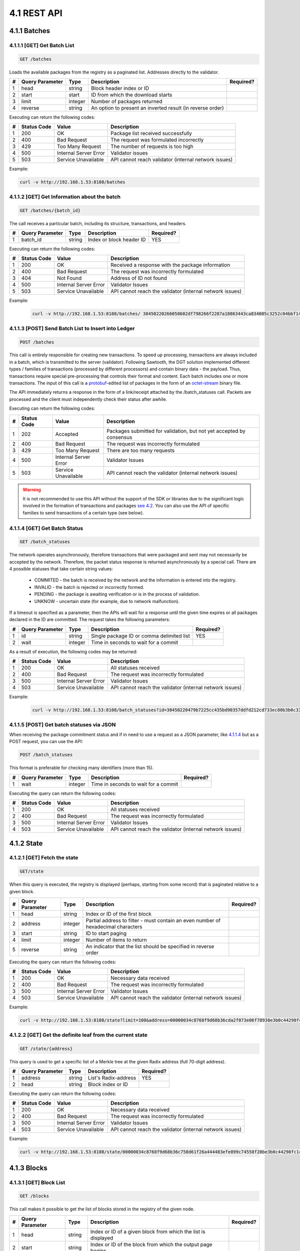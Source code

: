 
4.1 REST API
++++++++++++++++++++++++++++++++++

4.1.1	Batches
=============================

4.1.1.1	[GET] Get Batch List
---------------------------------

.. code-block:: python

    GET /batches

Loads the available packages from the registry as a paginated list. Addresses directly to the validator. 

+---+-----------------+---------+---------------------+-----------+
| # | Query Parameter | Type    | Description         | Required? |
+===+=================+=========+=====================+===========+
| 1 | head            | string  | Block header index  |           |
|   |                 |         | or ID               |           |
+---+-----------------+---------+---------------------+-----------+
| 2 | start           | start   | ID from which the   |           |
|   |                 |         | download starts     |           |
+---+-----------------+---------+---------------------+-----------+
| 3 | limit           | integer | Number of packages  |           |
|   |                 |         | returned            |           |
+---+-----------------+---------+---------------------+-----------+
| 4 | reverse         | string  | An option to        |           |
|   |                 |         | present an inverted |           |
|   |                 |         | result (in reverse  |           |
|   |                 |         | order)              |           |
+---+-----------------+---------+---------------------+-----------+

Executing can return the following codes:

+---+-------------+-----------------------+------------------------+
| # | Status Code | Value                 | Description            |
+===+=============+=======================+========================+
| 1 | 200         | OK                    | Package list received  |
|   |             |                       | successfully           |
+---+-------------+-----------------------+------------------------+
| 2 | 400         | Bad Request           | The request was        |
|   |             |                       | formulated incorrectly |
+---+-------------+-----------------------+------------------------+
| 3 | 429         | Too Many Request      | The number of requests |
|   |             |                       | is too high            |
+---+-------------+-----------------------+------------------------+
| 4 | 500         | Internal Server Error | Validator issues       |
+---+-------------+-----------------------+------------------------+
| 5 | 503         | Service Unavailable   | API cannot reach       |
|   |             |                       | validator (internal    |
|   |             |                       | network issues)        |
+---+-------------+-----------------------+------------------------+

Example:

.. code-block:: python

    curl -v http://192.168.1.53:8108/batches

4.1.1.2	[GET] Get Information about the batch
----------------------------------------------------

.. code-block:: python

    GET /batches/{batch_id}

The call receives a particular batch, including its structure, transactions, and headers.

= =============== ====== ======================== =========
# Query Parameter Type   Description              Required?
= =============== ====== ======================== =========
1 batch_id        string Index or block header ID   YES
= =============== ====== ======================== =========

Executing can return the following codes:

+---+-------------+-----------------------+------------------------+
| # | Status Code | Value                 | Description            |
+===+=============+=======================+========================+
| 1 | 200         | OK                    | Received a response    |
|   |             |                       | with the package       |
|   |             |                       | information            |
+---+-------------+-----------------------+------------------------+
| 2 | 400         | Bad Request           | The request was        |
|   |             |                       | incorrectly formulated |
+---+-------------+-----------------------+------------------------+
| 3 | 404         | Not Found             | Address of ID not      |
|   |             |                       | found                  |
+---+-------------+-----------------------+------------------------+
| 4 | 500         | Internal Server Error | Validator Issues       |
+---+-------------+-----------------------+------------------------+
| 5 | 503         | Service Unavailable   | API cannot reach the   |
|   |             |                       | validator (internal    |
|   |             |                       | network issues)        |
+---+-------------+-----------------------+------------------------+

Example:

 .. code-block:: python

    curl -v http://192.168.1.53:8108/batches/ 30450220266058602df798266f2287a18863443ca834005c3252c04bbf143b3d0f9b8be8022100e4dfab413096639a2f9d11a98763293b9e838c1b3ba562bfc416769eeda31830

4.1.1.3	[POST] Send Batch List to Insert into Ledger
---------------------------------------------------------

.. code-block:: python

     POST /batches

This call is entirely responsible for creating new transactions. To speed up processing, transactions are always included in a batch, which is transmitted to the server (validator). Following Sawtooth, the DGT solution implemented different types / families of transactions (processed by different processors) and contain binary data - the payload. Thus, transactions require special pre-processing that controls their format and content. Each batch includes one or more transactions. The input of this call is a
`protobuf <https://developers.google.com/protocol-buffers/>`__-edited
list of packages in the form of an
`octet-stream <https://www.iana.org/assignments/media-types/application/octet-stream>`__
binary file.

The API immediately returns a response in the form of a link/receipt attached by the /batch_statuses call. Packets are processed and the client must independently check their status after awhile. 

Executing can return the following codes:

+---+-------------+-----------------------+------------------------+
| # | Status Code | Value                 | Description            |
+===+=============+=======================+========================+
| 1 | 202         | Accepted              | Packages submitted for |
|   |             |                       | validation, but not    |
|   |             |                       | yet accepted by        |
|   |             |                       | consensus              |
+---+-------------+-----------------------+------------------------+
| 2 | 400         | Bad Request           | The request was        |
|   |             |                       | incorrectly formulated |
+---+-------------+-----------------------+------------------------+
| 3 | 429         | Too Many Request      | There are too many     |
|   |             |                       | requests               |
+---+-------------+-----------------------+------------------------+
| 4 | 500         | Internal Server Error | Validator Issues       |
+---+-------------+-----------------------+------------------------+
| 5 | 503         | Service Unavailable   | API cannot reach the   |
|   |             |                       | validator (internal    |
|   |             |                       | network issues)        |
+---+-------------+-----------------------+------------------------+

.. Warning::

    It is not recommended to use this API without the support of the SDK or libraries due to the significant logic involved in the formation of transactions and packages `see 4.2 <4.2_SDK_Development.html>`__. You can also use the API of specific families to send transactions of a certain type (see below).

4.1.1.4	[GET] Get Batch Status
----------------------------------------

.. code-block:: python

     GET /batch_statuses

The network operates asynchronously, therefore transactions that were
packaged and sent may not necessarily be accepted by the network.
Therefore, the packet status response is returned asynchronously by a
special call. There are 4 possible statuses that take certain string
values:

    • COMMITED - the batch is received by the network and the information is entered into the registry.

    • INVALID - the batch is rejected or incorrectly formed.

    • PENDING - the package is awaiting verification or is in the process of validation.

    •  UNKNOW - uncertain state (for example, due to network malfunction).

If a timeout is specified as a parameter, then the APIs will wait for a response until the given time expires or all packages declared in the ID are committed. The request takes the following parameters:

+---+-----------------+---------+---------------------+-----------+
| # | Query Parameter | Type    | Description         | Required? |
+===+=================+=========+=====================+===========+
| 1 | id              | string  | Single package ID   | YES       |
|   |                 |         | or comma delimited  |           |
|   |                 |         | list                |           |
+---+-----------------+---------+---------------------+-----------+
| 2 | wait            | integer | Time in seconds to  |           |
|   |                 |         | wait for a commit   |           |
+---+-----------------+---------+---------------------+-----------+

As a result of execution, the following codes may be returned:

+---+-------------+-----------------------+------------------------+
| # | Status Code | Value                 | Description            |
+===+=============+=======================+========================+
| 1 | 200         | OK                    | All statuses received  |
+---+-------------+-----------------------+------------------------+
| 2 | 400         | Bad Request           | The request was        |
|   |             |                       | incorrectly formulated |
+---+-------------+-----------------------+------------------------+
| 3 | 500         | Internal Server Error | Validator Issues       |
+---+-------------+-----------------------+------------------------+
| 4 | 503         | Service Unavailable   | API cannot reach the   |
|   |             |                       | validator (internal    |
|   |             |                       | network issues)        |
+---+-------------+-----------------------+------------------------+

Example:

 .. code-block:: python

    curl -v http://192.168.1.53:8108/batch_statuses?id=30450220479b7225cc435bd90357ddfd212cd733ec80b3b0c331073403211b8ab55ad05e022100ea8c4112ffbbf1402f3a51b9feb3974d5cba1250c088c36705f550bfec510c9e

4.1.1.5	[POST] Get batch statuses via JSON
-----------------------------------------------

When receiving the package commitment status and if in need to use a request as a JSON parameter, like `4.1.1.4 <4.1_REST_API.html#get-get-batch-list>`__ but as a POST request, you can use the API: 

.. code-block:: python

   POST /batch_statuses

This format is preferable for checking many identifiers (more than 15). 

= =============== ======= ==================================== =========
# Query Parameter Type    Description                          Required?
= =============== ======= ==================================== =========
1 wait            integer Time in seconds to wait for a commit 
= =============== ======= ==================================== =========

Executing the query can return the following codes:

+---+-------------+-----------------------+------------------------+
| # | Status Code | Value                 | Description            |
+===+=============+=======================+========================+
| 1 | 200         | OK                    | All statuses received  |
+---+-------------+-----------------------+------------------------+
| 2 | 400         | Bad Request           | The request was        |
|   |             |                       | incorrectly formulated |
+---+-------------+-----------------------+------------------------+
| 3 | 500         | Internal Server Error | Validator Issues       |
+---+-------------+-----------------------+------------------------+
| 4 | 503         | Service Unavailable   | API cannot reach the   |
|   |             |                       | validator (internal    |
|   |             |                       | network issues)        |
+---+-------------+-----------------------+------------------------+

4.1.2	State
============================

4.1.2.1	[GET] Fetch the state
--------------------------------

.. code-block:: python

   GET/state

When this query is executed, the registry is displayed (perhaps, starting from some record) that is paginated relative to a given block. 

+---+-----------------+---------+---------------------+-----------+
| # | Query Parameter | Type    | Description         | Required? |
+===+=================+=========+=====================+===========+
| 1 | head            | string  | Index or ID of the  |           |
|   |                 |         | first block         |           |
+---+-----------------+---------+---------------------+-----------+
| 2 | address         | integer | Partial address to  |           |
|   |                 |         | filter - must       |           |
|   |                 |         | contain an even     |           |
|   |                 |         | number of           |           |
|   |                 |         | hexadecimal         |           |
|   |                 |         | characters          |           |
+---+-----------------+---------+---------------------+-----------+
| 3 | start           | string  | ID to start paging  |           |
+---+-----------------+---------+---------------------+-----------+
| 4 | limit           | integer | Number of items to  |           |
|   |                 |         | return              |           |
+---+-----------------+---------+---------------------+-----------+
| 5 | reverse         | string  | An indicator that   |           |
|   |                 |         | the list should be  |           |
|   |                 |         | specified in        |           |
|   |                 |         | reverse order       |           |
+---+-----------------+---------+---------------------+-----------+

Executing the query can return the following codes:

+---+-------------+-----------------------+------------------------+
| # | Status Code | Value                 | Description            |
+===+=============+=======================+========================+
| 1 | 200         | OK                    | Necessary data         |
|   |             |                       | received               |
+---+-------------+-----------------------+------------------------+
| 2 | 400         | Bad Request           | The request was        |
|   |             |                       | incorrectly formulated |
+---+-------------+-----------------------+------------------------+
| 3 | 500         | Internal Server Error | Validator Issues       |
+---+-------------+-----------------------+------------------------+
| 4 | 503         | Service Unavailable   | API cannot reach the   |
|   |             |                       | validator (internal    |
|   |             |                       | network issues)        |
+---+-------------+-----------------------+------------------------+

Example:

.. code-block:: python

    curl -v http://192.168.1.53:8108/state?limit=100&address=00000034c8768f9d68b36cda2f073e06f78938e3b0c44298fc

4.1.2.2	[GET] Get the definite leaf from the current state
---------------------------------------------------------------

.. code-block:: python

  GET /state/{address}

This query is used to get a specific list of a Merkle tree at the given Radix address (full 70-digit address). 

= =============== ====== ==================== =========
# Query Parameter Type   Description          Required?
= =============== ====== ==================== =========
1 address         string List's Radix-address   YES
2 head            string Block index or ID    
= =============== ====== ==================== =========

Executing the query can return the following codes:

+---+-------------+-----------------------+------------------------+
| # | Status Code | Value                 | Description            |
+===+=============+=======================+========================+
| 1 | 200         | OK                    | Necessary data         |
|   |             |                       | received               |
+---+-------------+-----------------------+------------------------+
| 2 | 400         | Bad Request           | The request was        |
|   |             |                       | incorrectly formulated |
+---+-------------+-----------------------+------------------------+
| 3 | 500         | Internal Server Error | Validator Issues       |
+---+-------------+-----------------------+------------------------+
| 4 | 503         | Service Unavailable   | API cannot reach the   |
|   |             |                       | validator (internal    |
|   |             |                       | network issues)        |
+---+-------------+-----------------------+------------------------+

Example:

.. code-block:: python

  curl -v http://192.168.1.53:8108/state/00000034c8768f9d68b36c758d61f26a444483efe899c74558f20be3b0c44298fc1c14

4.1.3	Blocks
==========================

4.1.3.1	[GET] Block List
-------------------------------

.. code-block:: python

  GET /blocks

This call makes it possible to get the list of blocks stored in the registry of the given node. 

+---+-----------------+---------+---------------------+-----------+
| # | Query Parameter | Type    | Description         | Required? |
+===+=================+=========+=====================+===========+
| 1 | head            | string  | Index or ID of a    |           |
|   |                 |         | given block from    |           |
|   |                 |         | which the list is   |           |
|   |                 |         | displayed           |           |
+---+-----------------+---------+---------------------+-----------+
| 2 | start           | string  | Index or ID of the  |           |
|   |                 |         | block from which    |           |
|   |                 |         | the output page     |           |
|   |                 |         | begins              |           |
+---+-----------------+---------+---------------------+-----------+
| 3 | limit           | integer | Number of records   |           |
|   |                 |         | shown               |           |
+---+-----------------+---------+---------------------+-----------+
| 4 | reverse         | string  | Indicates whether   |           |
|   |                 |         | the list should be  |           |
|   |                 |         | shown in reverse    |           |
|   |                 |         | order               |           |
+---+-----------------+---------+---------------------+-----------+

Executing the query can return the following codes:

+---+-------------+-----------------------+------------------------+
| # | Status Code | Value                 | Description            |
+===+=============+=======================+========================+
| 1 | 200         | OK                    | Necessary data         |
|   |             |                       | received               |
+---+-------------+-----------------------+------------------------+
| 2 | 400         | Bad Request           | The request was        |
|   |             |                       | incorrectly formulated |
+---+-------------+-----------------------+------------------------+
| 3 | 500         | Internal Server Error | Validator Issues       |
+---+-------------+-----------------------+------------------------+
| 4 | 503         | Service Unavailable   | API cannot reach the   |
|   |             |                       | validator (internal    |
|   |             |                       | network issues)        |
+---+-------------+-----------------------+------------------------+

Example:

.. code-block:: python

    curl -v http://192.168.1.53:8108/blocks?start=0x0000000000000000&limit=100&reverse

4.1.3.2	[GET] Get the specific block
---------------------------------------------

.. code-block:: python

 GET /blocks/{block_id}

This call is for getting a specific block. Call options:

= =============== ====== ============================ =========
# Query Parameter Type   Description                  Required?
= =============== ====== ============================ =========
1 block_id        string Index or ID of a given block    YES
= =============== ====== ============================ =========

Executing the query can return the following codes:

+---+-------------+-----------------------+------------------------+
| # | Status Code | Value                 | Description            |
+===+=============+=======================+========================+
| 1 | 200         | OK                    | Necessary data         |
|   |             |                       | received               |
+---+-------------+-----------------------+------------------------+
| 2 | 400         | Bad Request           | The request was        |
|   |             |                       | incorrectly formulated |
+---+-------------+-----------------------+------------------------+
| 3 | 500         | Internal Server Error | Validator Issues       |
+---+-------------+-----------------------+------------------------+
| 4 | 503         | Service Unavailable   | API cannot reach the   |
|   |             |                       | validator (internal    |
|   |             |                       | network issues)        |
+---+-------------+-----------------------+------------------------+

Example:

.. code-block:: python

 curl -v http://192.168.1.53:8108/blocks/3046022100dd31cf1777a47d8941a0a426af9be95f63ba75b099eaee33696d95775578b7ba022100e1922519abd2ed170e0e62c9668dc140d17538617fedbe08352604f877b85f1d

4.1.4	Transactions
============================

4.1.4.1	[GET] Transaction List
---------------------------------------

.. code-block:: python

    GET /transactions

This call returns a list of transactions divided into pages:

+---+-----------------+---------+---------------------+-----------+
| # | Query Parameter | Type    | Description         | Required? |
+===+=================+=========+=====================+===========+
| 1 | head            | string  | Index or ID of a    |           |
|   |                 |         | given block from    |           |
|   |                 |         | which the list is   |           |
|   |                 |         | displayed           |           |
+---+-----------------+---------+---------------------+-----------+
| 2 | start           | string  | Index or ID of the  |           |
|   |                 |         | block from which    |           |
|   |                 |         | the output page     |           |
|   |                 |         | begins              |           |
+---+-----------------+---------+---------------------+-----------+
| 3 | limit           | integer | Number of records   |           |
|   |                 |         | shown               |           |
+---+-----------------+---------+---------------------+-----------+
| 4 | reverse         | string  | Indicates whether   |           |
|   |                 |         | the list should be  |           |
|   |                 |         | shown in reverse    |           |
|   |                 |         | order               |           |
+---+-----------------+---------+---------------------+-----------+

Executing the query can return the following codes:

+---+-------------+-----------------------+------------------------+
| # | Status Code | Value                 | Description            |
+===+=============+=======================+========================+
| 1 | 200         | OK                    | Necessary data         |
|   |             |                       | received               |
+---+-------------+-----------------------+------------------------+
| 2 | 400         | Bad Request           | The request was        |
|   |             |                       | incorrectly formulated |
+---+-------------+-----------------------+------------------------+
| 3 | 500         | Internal Server Error | Validator Issues       |
+---+-------------+-----------------------+------------------------+
| 4 | 503         | Service Unavailable   | API cannot reach the   |
|   |             |                       | validator (internal    |
|   |             |                       | network issues)        |
+---+-------------+-----------------------+------------------------+

Example:

 .. code-block:: python
 
     curl -v http://192.168.1.53:8108/transactions?limit=1000

4.1.4.2	[GET] Get a specific transaction
-------------------------------------------------

 .. code-block:: python

    GET /transactions/{transaction_id}

This method returns information on a specific transaction.

= =============== ====== ================================== =========
# Query Parameter Type   Description                        Required?
= =============== ====== ================================== =========
1 transaction_id  string Index or ID of a given transaction    YES
= =============== ====== ================================== =========

Executing the query can return the following codes:

+---+-------------+-----------------------+------------------------+
| # | Status Code | Value                 | Description            |
+===+=============+=======================+========================+
| 1 | 200         | OK                    | Necessary data         |
|   |             |                       | received               |
+---+-------------+-----------------------+------------------------+
| 2 | 400         | Bad Request           | The request was        |
|   |             |                       | incorrectly formulated |
+---+-------------+-----------------------+------------------------+
| 3 | 500         | Internal Server Error | Validator Issues       |
+---+-------------+-----------------------+------------------------+
| 4 | 503         | Service Unavailable   | API cannot reach the   |
|   |             |                       | validator (internal    |
|   |             |                       | network issues)        |
+---+-------------+-----------------------+------------------------+

Example:

.. code-block:: python

   curl -v http://192.168.1.53:8108/transactions/304402204ee83139cb7e5407486d7a238634e9f436f41f0c96de409a23f3e62b2798edc102200679631ac3dcefcccd10e0d12bda695f1419a8104ffd9ae9691e833992c93aeb

4.1.5	Receipts
=======================

4.1.5.1	[GET] Receipt List
------------------------------

.. code-block:: python

   GET /receipts

This method returns receipts for one or more transactions:

+---+-----------------+--------+---------------------+-----------+
| # | Query Parameter | Type   | Description         | Required? |
+===+=================+========+=====================+===========+
| 1 | id              | string | Index or ID of the  |   YES     |
|   |                 |        | transaction for     |           |
|   |                 |        | which the receipt   |           |
|   |                 |        | is generated        |           |
+---+-----------------+--------+---------------------+-----------+

Executing the query can return the following codes:

+---+-------------+-----------------------+------------------------+
| # | Status Code | Value                 | Description            |
+===+=============+=======================+========================+
| 1 | 200         | OK                    | Necessary data         |
|   |             |                       | received               |
+---+-------------+-----------------------+------------------------+
| 2 | 400         | Bad Request           | The request was        |
|   |             |                       | incorrectly formulated |
+---+-------------+-----------------------+------------------------+
| 3 | 500         | Internal Server Error | Validator Issues       |
+---+-------------+-----------------------+------------------------+
| 4 | 503         | Service Unavailable   | API cannot reach the   |
|   |             |                       | validator (internal    |
|   |             |                       | network issues)        |
+---+-------------+-----------------------+------------------------+

Example:

.. code-block:: python

   curl -v http://192.168.1.53:8108/receipts?id=304402204ee83139cb7e5407486d7a238634e9f436f41f0c96de409a23f3e62b2798edc102200679631ac3dcefcccd10e0d12bda695f1419a8104ffd9ae9691e833992c93aeb

4.1.6	Peers
=======================

4.1.6.1	[GET] Peer List
------------------------------

.. code-block:: python

  GET /peers

This call returns the number of nodes associated with a given node.

Executing the query can return the following codes:

+---+-------------+-----------------------+------------------------+
| # | Status Code | Value                 | Description            |
+===+=============+=======================+========================+
| 1 | 200         | OK                    | Necessary data         |
|   |             |                       | received               |
+---+-------------+-----------------------+------------------------+
| 2 | 400         | Bad Request           | The request was        |
|   |             |                       | incorrectly formulated |
+---+-------------+-----------------------+------------------------+
| 3 | 500         | Internal Server Error | Validator Issues       |
+---+-------------+-----------------------+------------------------+
| 4 | 503         | Service Unavailable   | API cannot reach the   |
|   |             |                       | validator (internal    |
|   |             |                       | network issues)        |
+---+-------------+-----------------------+------------------------+

Example:

.. code-block:: python

  curl -v http://192.168.1.53:8108/peers

4.1.7	Status
======================

4.1.7.1	[GET] Node Information
-----------------------------------

.. code-block:: python

  GET /status

This call returns information about the validator.

Executing the query can return the following codes:

+---+-------------+-----------------------+------------------------+
| # | Status Code | Value                 | Description            |
+===+=============+=======================+========================+
| 1 | 200         | OK                    | Necessary data         |
|   |             |                       | received               |
+---+-------------+-----------------------+------------------------+
| 2 | 400         | Bad Request           | The request was        |
|   |             |                       | incorrectly formulated |
+---+-------------+-----------------------+------------------------+
| 3 | 500         | Internal Server Error | Validator Issues       |
+---+-------------+-----------------------+------------------------+
| 4 | 503         | Service Unavailable   | API cannot reach the   |
|   |             |                       | validator (internal    |
|   |             |                       | network issues)        |
+---+-------------+-----------------------+------------------------+

Example:

   .. code-block:: python

      curl -v http://192.168.1.53:8108/status


4.1.8	Topology
===============================

.. code-block:: python

      /topology

This call outputs the topology data for a specific cluster, including a predefined static configuration - seed bundle. Active nodes get the status:  

.. code-block:: python

      “node_state: true”

The call also gives information about the current leader in each cluster, arbitrators and other useful information (see topology settings `3.7.1`_).

.. _3.7.1: ../ADMIN_GUIDE/3.7_Adjust_DGT_Settings.html#dgt-topology

When executing queries, the following codes may be returned:

+---+-------------+-----------------------+------------------------+
| # | Status Code | Value                 | Description            |
+===+=============+=======================+========================+
| 1 | 200         | OK                    | Required data received |
+---+-------------+-----------------------+------------------------+
| 2 | 400         | Bad Request           | The request was        |
|   |             |                       | formulated incorrectly |
+---+-------------+-----------------------+------------------------+
| 3 | 500         | Internal Server Error | Validator problems     |
+---+-------------+-----------------------+------------------------+
| 4 | 503         | Service Unavailable   | API cannot reach the   |
|   |             |                       | validator (internal    |
|   |             |                       | network problems)      |
+---+-------------+-----------------------+------------------------+

Example:

   .. code-block:: python

      curl -v http://192.168.1.29:8108/topology

4.1.9	Run BGT
===========================

4.1.9.1	Run endpoint overview
-----------------------------------

This endpoint creates broadcast commands for internal transactions, primarily for the BGT family.

⚠ The use of the Run endpoint offers a truncated transaction functionality that uses a random key generated by the API-component for signing. Such transactions can only be used for testing. 

The executed commands act asynchronously, returning a check immediately, after which you can find out their real status using the command: 

   .. code-block:: python

      http://[NODE_URL]:8108/ batch_statuses?family=bgt&id=[BATCH_ID]

For example, 

   .. code-block:: python

      curl "http://127.0.0.1:8108/batch_statuses? family=bgt&id=304402204f847ae1e38621ab3f4847804c1d634a3db5d754a....51d9a&url=tcp://validator-dgt-c1-1:8101"


4.1.9.2	BGT SET WALLET
------------------------------

 .. code-block:: python

      /run?family=bgt&url=URL&cmd=set&wallet=WALLET_NAME&amount=TOKEN_NUMBERS

The command is used to create a wallet and transfer an initial amount to it.

+---+-----------------+---------+---------------------+-----------+
| # | Query Parameter | Type    | Description         | Required? |
+===+=================+=========+=====================+===========+
| 1 | family          | string  | Specifies the value |  YES      |
|   |                 |         | of the default      |           |
|   |                 |         | transaction family  |           |
|   |                 |         | (bgt)               |           |
+---+-----------------+---------+---------------------+-----------+
| 2 | url             | string  | Indicator of a      |           |
|   |                 |         | specific node and   |           |
|   |                 |         | port (in case of a  |           |
|   |                 |         | virtual cluster,    |           |
|   |                 |         | several virtual     |           |
|   |                 |         | servers can be      |           |
|   |                 |         | deployed on one     |           |
|   |                 |         | physical server).   |           |
|   |                 |         |                     |           |
|   |                 |         | The url must be     |           |
|   |                 |         | encoded in          |           |
|   |                 |         | accordance with     |           |
|   |                 |         | `RFC                |           |
|   |                 |         | 3986 <https://data  |           |
|   |                 |         | tracker.ietf.org/do |           |
|   |                 |         | c/html/rfc3986>`__. |           |
|   |                 |         |                     |           |
|   |                 |         | The JavaScript      |           |
|   |                 |         | encodeURI or        |           |
|   |                 |         | `                   |           |
|   |                 |         | url-encode-decode < |           |
|   |                 |         | https://www.url-enc |           |
|   |                 |         | ode-decode.com/>`__ |           |
|   |                 |         | service.            |           |
+---+-----------------+---------+---------------------+-----------+
| 3 | cmd             | string  | Defines a command;  |    YES    |
|   |                 |         | for this            |           |
|   |                 |         | application “set”   |           |
+---+-----------------+---------+---------------------+-----------+
| 4 | wallet          | string  | The string name of  |    YES    |
|   |                 |         | the new wallet      |           |
|   |                 |         | WALLET_NAME, for    |           |
|   |                 |         | example «WALLET1»   |           |
|   |                 |         | or                  |           |
|   |                 |         | «edf0145630d12356». |           |
|   |                 |         |                     |           |
|   |                 |         | The value must be   |           |
|   |                 |         | unique and is used  |           |
|   |                 |         | in further commands |           |
|   |                 |         | as reference.       |           |
+---+-----------------+---------+---------------------+-----------+
| 5 | amount          | integer | The starting amount |           |
|   |                 |         | initiated on the    |           |
|   |                 |         | wallet cannot be    |           |
|   |                 |         | negative            |           |
+---+-----------------+---------+---------------------+-----------+

When executing queries, the following codes may be returned:

+---+-------------+-----------------------+------------------------+
| # | Status Code | Value                 | Description            |
+===+=============+=======================+========================+
| 1 | 200         | OK                    | Required data received |
+---+-------------+-----------------------+------------------------+
| 2 | 400         | Bad Request           | The request was        |
|   |             |                       | formulated incorrectly |
+---+-------------+-----------------------+------------------------+
| 3 | 500         | Internal Server Error | Validator problems     |
+---+-------------+-----------------------+------------------------+
| 4 | 503         | Service Unavailable   | API cannot reach       |
|   |             |                       | validator (internal    |
|   |             |                       | network problems)      |
+---+-------------+-----------------------+------------------------+

Example:

.. code-block:: python

      curl -v curl "http://191.168.1.166:8108/run?family=bgt&url=tcp%3A%2F%2Fvalidator-dgt-c1-1%3A8101&cmd=dec&wallet=TESTWALLET&amount=1111"

4.1.9.3	BGT SHOW
----------------------

.. code-block:: python

      /run?family=bgt&cmd=show&wallet=[WALLET_NAME]

The command is used to reflect the amount placed in the wallet. 

+---+-----------------+--------+---------------------+-----------+
| # | Query Parameter | Type   | Description         | Required? |
+===+=================+========+=====================+===========+
| 1 | family          | string | Specifies the value |    YES    |
|   |                 |        | of the default      |           |
|   |                 |        | transaction family  |           |
|   |                 |        | (bgt)               |           |
+---+-----------------+--------+---------------------+-----------+
| 2 | url             | string | Indicator of a      |           |
|   |                 |        | specific node and   |           |
|   |                 |        | port (in case of a  |           |
|   |                 |        | virtual cluster,    |           |
|   |                 |        | several virtual     |           |
|   |                 |        | servers can be      |           |
|   |                 |        | deployed on one     |           |
|   |                 |        | physical server).   |           |
|   |                 |        |                     |           |
|   |                 |        | The url must be     |           |
|   |                 |        | encoded in          |           |
|   |                 |        | accordance with     |           |
|   |                 |        | `RFC                |           |
|   |                 |        | 3986 <https://data  |           |
|   |                 |        | tracker.ietf.org/do |           |
|   |                 |        | c/html/rfc3986>`__. |           |
|   |                 |        |                     |           |
|   |                 |        | The JavaScript      |           |
|   |                 |        | encodeURI or        |           |
|   |                 |        | `                   |           |
|   |                 |        | url-encode-decode < |           |
|   |                 |        | https://www.url-enc |           |
|   |                 |        | ode-decode.com/>`__ |           |
|   |                 |        | service.            |           |
+---+-----------------+--------+---------------------+-----------+
| 3 | cmd             | string | Defines a command;  |   YES     |
|   |                 |        | for this            |           |
|   |                 |        | application “show”  |           |
+---+-----------------+--------+---------------------+-----------+
| 4 | wallet          | string | The string name of  |    YES    |
|   |                 |        | the new wallet      |           |
|   |                 |        | WALLET_NAME, for    |           |
|   |                 |        | example «WALLET1»   |           |
|   |                 |        | or                  |           |
|   |                 |        | «edf0145630d12356». |           |
|   |                 |        |                     |           |
|   |                 |        | The value must be   |           |
|   |                 |        | unique and is used  |           |
|   |                 |        | in further commands |           |
|   |                 |        | as reference.       |           |
+---+-----------------+--------+---------------------+-----------+

When executing queries, the following codes may be returned:

+---+-------------+-----------------------+------------------------+
| # | Status Code | Value                 | Description            |
+===+=============+=======================+========================+
| 1 | 200         | OK                    | Required data received |
+---+-------------+-----------------------+------------------------+
| 2 | 400         | Bad Request           | The request was        |
|   |             |                       | formulated incorrectly |
+---+-------------+-----------------------+------------------------+
| 3 | 500         | Internal Server Error | Validator problems     |
+---+-------------+-----------------------+------------------------+
| 4 | 503         | Service Unavailable   | API cannot reach       |
|   |             |                       | validator (internal    |
|   |             |                       | network problems)      |
+---+-------------+-----------------------+------------------------+

Example:

.. code-block:: python

      curl "http://192.168.1.166:8108/run?family=bgt&cmd=show&wallet=TESTWALLET"

4.1.9.4	BGT DEC
------------------------

.. code-block:: python

      /run?family=bgt&cmd=dec&wallet=[WALLET_NAME]&amount=[BGT_TOKENS]

This command decreases the number of tokens in a wallet by a given amount.

+---+-----------------+---------+---------------------+-----------+
| # | Query Parameter | Type    | Description         | Required? |
+===+=================+=========+=====================+===========+
| 1 | family          | string  | Specifies the value |   YES     |
|   |                 |         | of the default      |           |
|   |                 |         | transaction family  |           |
|   |                 |         | (bgt)               |           |
+---+-----------------+---------+---------------------+-----------+
| 2 | url             | string  | Indicator of a      |           |
|   |                 |         | specific node and   |           |
|   |                 |         | port (in case of a  |           |
|   |                 |         | virtual cluster,    |           |
|   |                 |         | several virtual     |           |
|   |                 |         | servers can be      |           |
|   |                 |         | deployed on one     |           |
|   |                 |         | physical server).   |           |
|   |                 |         |                     |           |
|   |                 |         | The url must be     |           |
|   |                 |         | encoded in          |           |
|   |                 |         | accordance with     |           |
|   |                 |         | `RFC                |           |
|   |                 |         | 3986 <https://data  |           |
|   |                 |         | tracker.ietf.org/do |           |
|   |                 |         | c/html/rfc3986>`__. |           |
|   |                 |         |                     |           |
|   |                 |         | The JavaScript      |           |
|   |                 |         | encodeURI or        |           |
|   |                 |         | `                   |           |
|   |                 |         | url-encode-decode < |           |
|   |                 |         | https://www.url-enc |           |
|   |                 |         | ode-decode.com/>`__ |           |
|   |                 |         | service.            |           |
+---+-----------------+---------+---------------------+-----------+
| 3 | cmd             | string  | Defines the         |    YES    |
|   |                 |         | command; for this   |           |
|   |                 |         | application it's    |           |
|   |                 |         | “dec”               |           |
+---+-----------------+---------+---------------------+-----------+
| 4 | wallet          | string  | The string name of  |    YES    |
|   |                 |         | the new wallet      |           |
|   |                 |         | WALLET_NAME, for    |           |
|   |                 |         | example «WALLET1»   |           |
|   |                 |         | or                  |           |
|   |                 |         | «edf0145630d12356». |           |
|   |                 |         |                     |           |
|   |                 |         | The value must be   |           |
|   |                 |         | unique and is used  |           |
|   |                 |         | in further commands |           |
|   |                 |         | as reference        |           |
+---+-----------------+---------+---------------------+-----------+
| 5 | amount          | integer | The number of       |           |
|   |                 |         | tokens by which the |           |
|   |                 |         | wallet balance is   |           |
|   |                 |         | decreased           |           |
+---+-----------------+---------+---------------------+-----------+

When the query is executed, the following codes may be returned:

+---+-------------+-----------------------+------------------------+
| # | Status Code | Value                 | Description            |
+===+=============+=======================+========================+
| 1 | 200         | OK                    | Required data received |
+---+-------------+-----------------------+------------------------+
| 2 | 400         | Bad Request           | The request was        |
|   |             |                       | formulated incorrectly |
+---+-------------+-----------------------+------------------------+
| 3 | 500         | Internal Server Error | Validator problems     |
+---+-------------+-----------------------+------------------------+
| 4 | 503         | Service Unavailable   | API cannot reach       |
|   |             |                       | validator (internal    |
|   |             |                       | network problems)      |
+---+-------------+-----------------------+------------------------+

Example:

.. code-block:: python

      curl "http://191.168.1.166:8108/run?family=bgt&url=tcp%3A%2F%2Fvalidator-dgt-c1-1%3A8101&cmd=dec&wallet=TESTWALLET&amount=100"

4.1.9.5	BGT INC
--------------------------

.. code-block:: python

     /run?family=bgt&cmd=dec&wallet=[WALLET_NAME]&amount=[BGT_TOKENS]

This command increases the number of tokens in a wallet by a given amount.

+---+-----------------+---------+---------------------+-----------+
| # | Query Parameter | Type    | Description         | Required? |
+===+=================+=========+=====================+===========+
| 1 | family          | string  | Specifies the value |   YES     |
|   |                 |         | of the default      |           |
|   |                 |         | transaction family  |           |
|   |                 |         | (bgt)               |           |
+---+-----------------+---------+---------------------+-----------+
| 2 | url             | string  | Indicator of a      |           |
|   |                 |         | specific node and   |           |
|   |                 |         | port (in case of a  |           |
|   |                 |         | virtual cluster,    |           |
|   |                 |         | several virtual     |           |
|   |                 |         | servers can be      |           |
|   |                 |         | deployed on one     |           |
|   |                 |         | physical server).   |           |
|   |                 |         |                     |           |
|   |                 |         | The url must be     |           |
|   |                 |         | encoded in          |           |
|   |                 |         | accordance with     |           |
|   |                 |         | `RFC                |           |
|   |                 |         | 3986 <https://data  |           |
|   |                 |         | tracker.ietf.org/do |           |
|   |                 |         | c/html/rfc3986>`__. |           |
|   |                 |         |                     |           |
|   |                 |         | The JavaScript      |           |
|   |                 |         | encodeURI or        |           |
|   |                 |         | `                   |           |
|   |                 |         | url-encode-decode < |           |
|   |                 |         | https://www.url-enc |           |
|   |                 |         | ode-decode.com/>`__ |           |
|   |                 |         | service.            |           |
+---+-----------------+---------+---------------------+-----------+
| 3 | cmd             | string  | Defines the         |    YES    |
|   |                 |         | command; for this   |           |
|   |                 |         | application         |           |
|   |                 |         | it's“inc”           |           |
+---+-----------------+---------+---------------------+-----------+
| 4 | wallet          | string  | The string name of  |    YES    |
|   |                 |         | the new wallet      |           |
|   |                 |         | WALLET_NAME, for    |           |
|   |                 |         | example «WALLET1»   |           |
|   |                 |         | or                  |           |
|   |                 |         | «edf0145630d12356». |           |
|   |                 |         |                     |           |
|   |                 |         | The value must be   |           |
|   |                 |         | unique and is used  |           |
|   |                 |         | in further commands |           |
|   |                 |         | as reference        |           |
+---+-----------------+---------+---------------------+-----------+
| 5 | amount          | integer | The number of       |           |
|   |                 |         | tokens by which the |           |
|   |                 |         | wallet balance is   |           |
|   |                 |         | increased           |           |
+---+-----------------+---------+---------------------+-----------+

When the query is executed, the following codes may be returned:

+---+-------------+-----------------------+------------------------+
| # | Status Code | Value                 | Description            |
+===+=============+=======================+========================+
| 1 | 200         | OK                    | Required data received |
+---+-------------+-----------------------+------------------------+
| 2 | 400         | Bad Request           | The request was        |
|   |             |                       | formulated incorrectly |
+---+-------------+-----------------------+------------------------+
| 3 | 500         | Internal Server Error | Validator problems     |
+---+-------------+-----------------------+------------------------+
| 4 | 503         | Service Unavailable   | API cannot reach       |
|   |             |                       | validator (internal    |
|   |             |                       | network problems)      |
+---+-------------+-----------------------+------------------------+

Example:

.. code-block:: python

     curl "http://192.168.1.166:8108/run?family=bgt&url=tcp%3A%2F%2Fvalidator-dgt-c1-1%3A8101&cmd=inc&wallet=TESTWALLET&amount=100"

4.1.9.6	BGT TRANS
-------------------

.. code-block:: python

     /run?family=bgt&cmd=trans&wallet=[WALLET_NAME]&amount=[BGT_TOKENS]&to=[WALLET_TO]

This command transfers tokens from one wallet to another.

+---+-----------------+---------+---------------------+-----------+
| # | Query Parameter | Type    | Description         | Required? |
+===+=================+=========+=====================+===========+
| 1 | family          | string  | Specifies the value |    YES    |
|   |                 |         | of the default      |           |
|   |                 |         | transaction family  |           |
|   |                 |         | (bgt)               |           |
+---+-----------------+---------+---------------------+-----------+
| 2 | url             | string  | Indicator of a      |           |
|   |                 |         | specific node and   |           |
|   |                 |         | port (in case of a  |           |
|   |                 |         | virtual cluster,    |           |
|   |                 |         | several virtual     |           |
|   |                 |         | servers can be      |           |
|   |                 |         | deployed on one     |           |
|   |                 |         | physical server).   |           |
|   |                 |         |                     |           |
|   |                 |         | The url must be     |           |
|   |                 |         | encoded in          |           |
|   |                 |         | accordance with     |           |
|   |                 |         | `RFC                |           |
|   |                 |         | 3986 <https://data  |           |
|   |                 |         | tracker.ietf.org/do |           |
|   |                 |         | c/html/rfc3986>`__. |           |
|   |                 |         |                     |           |
|   |                 |         | The JavaScript      |           |
|   |                 |         | encodeURI or        |           |
|   |                 |         | `                   |           |
|   |                 |         | url-encode-decode < |           |
|   |                 |         | https://www.url-enc |           |
|   |                 |         | ode-decode.com/>`__ |           |
|   |                 |         | service.            |           |
+---+-----------------+---------+---------------------+-----------+
| 3 | cmd             | string  | Defines the         |    YES    |
|   |                 |         | command; for this   |           |
|   |                 |         | application         |           |
|   |                 |         | it's“inc”           |           |
+---+-----------------+---------+---------------------+-----------+
| 4 | wallet          | string  | The string name of  |    YES    |
|   |                 |         | the new wallet      |           |
|   |                 |         | WALLET_NAME, for    |           |
|   |                 |         | example «WALLET1»   |           |
|   |                 |         | or                  |           |
|   |                 |         | «edf0145630d12356». |           |
|   |                 |         |                     |           |
|   |                 |         | The value must be   |           |
|   |                 |         | unique and is used  |           |
|   |                 |         | in further commands |           |
|   |                 |         | as reference        |           |
+---+-----------------+---------+---------------------+-----------+
| 5 | amount          | integer | The number of       |           |
|   |                 |         | tokens being        |           |
|   |                 |         | transferred.        |           |
+---+-----------------+---------+---------------------+-----------+
| 6 | to              | string  | The wallet          |           |
|   |                 |         | receiving the       |           |
|   |                 |         | tokens, such as     |           |
|   |                 |         | “WALLET2”           |           |
+---+-----------------+---------+---------------------+-----------+

When the query is executed, the following codes may be returned:

+---+-------------+-----------------------+------------------------+
| # | Status Code | Value                 | Description            |
+===+=============+=======================+========================+
| 1 | 200         | OK                    | Required data received |
+---+-------------+-----------------------+------------------------+
| 2 | 400         | Bad Request           | The request was        |
|   |             |                       | formulated incorrectly |
+---+-------------+-----------------------+------------------------+
| 3 | 500         | Internal Server Error | Validator problems     |
+---+-------------+-----------------------+------------------------+
| 4 | 503         | Service Unavailable   | API cannot reach       |
|   |             |                       | validator (internal    |
|   |             |                       | network problems)      |
+---+-------------+-----------------------+------------------------+

Example:

.. code-block:: python

     curl "http://192.168.1.81:8003/run?family=bgt&url=tcp%3A%2F%2Fvalidator-dgt-c1-1%3A8101&cmd=trans&wallet=WAL1&amount=1&to=WAL2"

     curl "http://192.168.1.90:8108/run?family=bgt&&cmd=trans&wallet=wallet-1&amount=111&to=wallet-2"

4.1.9.7	BGT LIST
---------------------

.. code-block:: python

      /run?family=bgt&cmd=list

The command increases the number of tokens in the wallet by a certain amount.

+---+-----------------+--------+---------------------+-----------+
| # | Query Parameter | Type   | Description         | Required? |
+===+=================+========+=====================+===========+
| 1 | family          | string | Specifies the value |           |
|   |                 |        | of the default      |           |
|   |                 |        | transaction family  |           |
|   |                 |        | (bgt)               |           |
+---+-----------------+--------+---------------------+-----------+
| 2 | url             | string | Indicator of a      |           |
|   |                 |        | specific node and   |           |
|   |                 |        | port (in case of a  |           |
|   |                 |        | virtual cluster,    |           |
|   |                 |        | several virtual     |           |
|   |                 |        | servers can be      |           |
|   |                 |        | deployed on one     |           |
|   |                 |        | physical server).   |           |
|   |                 |        | The url must be     |           |
|   |                 |        | encoded in          |           |
|   |                 |        | accordance with     |           |
|   |                 |        | `RFC                |           |
|   |                 |        | 3986 <https://data  |           |
|   |                 |        | tracker.ietf.org/do |           |
|   |                 |        | c/html/rfc3986>`__. |           |
|   |                 |        | The JavaScript      |           |
|   |                 |        | encodeURI or        |           |
|   |                 |        | `                   |           |
|   |                 |        | url-encode-decode < |           |
|   |                 |        | https://www.url-enc |           |
|   |                 |        | ode-decode.com/>`__ |           |
|   |                 |        | service.            |           |
+---+-----------------+--------+---------------------+-----------+
| 3 | cmd             | string | Defines the         |           |
|   |                 |        | command; for this   |           |
|   |                 |        | application         |           |
|   |                 |        | it's“inc”           |           |
+---+-----------------+--------+---------------------+-----------+

When the query is executed, the following codes may be returned:

+---+-------------+-----------------------+------------------------+
| # | Status Code | Value                 | Description            |
+===+=============+=======================+========================+
| 1 | 200         | OK                    | Required data received |
+---+-------------+-----------------------+------------------------+
| 2 | 400         | Bad Request           | The request was        |
|   |             |                       | formulated incorrectly |
+---+-------------+-----------------------+------------------------+
| 3 | 500         | Internal Server Error | Validator problems     |
+---+-------------+-----------------------+------------------------+
| 4 | 503         | Service Unavailable   | API cannot reach       |
|   |             |                       | validator (internal    |
|   |             |                       | network problems)      |
+---+-------------+-----------------------+------------------------+

Example:

.. code-block:: python

      curl "http://191.168.1.166:8108/run?family=bgt&url=tcp%3A%2F%2Fvalidator-dgt-c1-1%3A8101&cmd=list"

4.1.10	Graph
=========================

.. code-block:: python

         /graph

This call allows you to unload the current transaction graph (DAG) in dot format for further analysis and presentation. Converting a graph to a drawing can be done in the form of a sequence of commands (provided that dot is installed): 

      .. code-block:: python

             curl "http://[NODE_IP]:8108/graph" > DAG.gv
            dot -Tpng DAG.gv > dag.png 

Example:

      .. code-block:: python

            curl "192.168.1.243:8108/graph"

      .. image:: ../images/figure_17.png
              :align: center      

